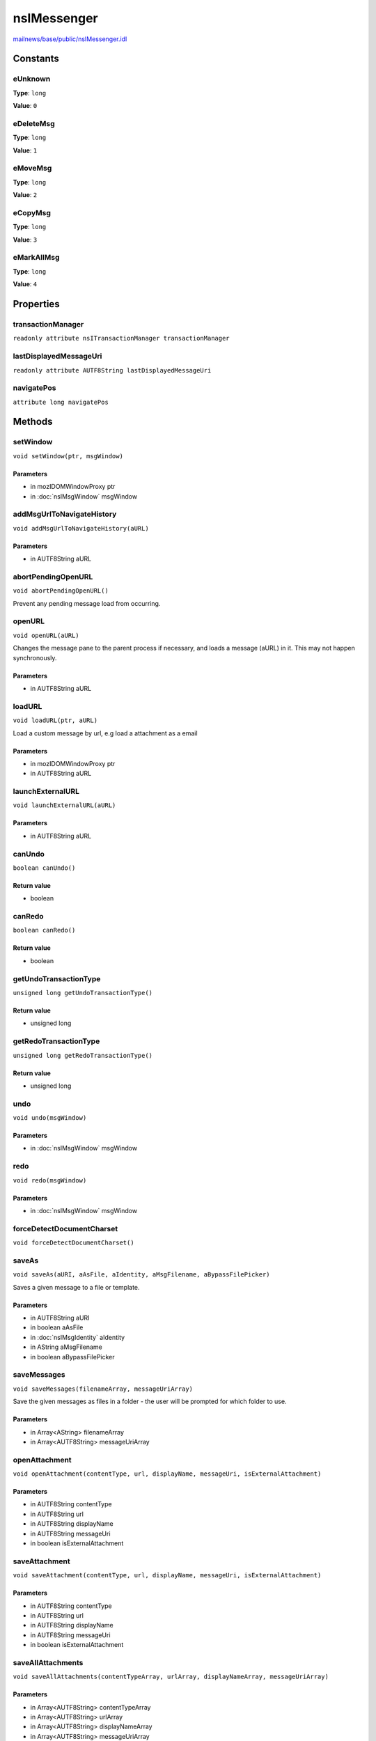 ============
nsIMessenger
============

`mailnews/base/public/nsIMessenger.idl <https://hg.mozilla.org/comm-central/file/tip/mailnews/base/public/nsIMessenger.idl>`_


Constants
=========

eUnknown
--------

**Type**: ``long``

**Value**: ``0``


eDeleteMsg
----------

**Type**: ``long``

**Value**: ``1``


eMoveMsg
--------

**Type**: ``long``

**Value**: ``2``


eCopyMsg
--------

**Type**: ``long``

**Value**: ``3``


eMarkAllMsg
-----------

**Type**: ``long``

**Value**: ``4``


Properties
==========

transactionManager
------------------

``readonly attribute nsITransactionManager transactionManager``

lastDisplayedMessageUri
-----------------------

``readonly attribute AUTF8String lastDisplayedMessageUri``

navigatePos
-----------

``attribute long navigatePos``

Methods
=======

setWindow
---------

``void setWindow(ptr, msgWindow)``

Parameters
^^^^^^^^^^

* in mozIDOMWindowProxy ptr
* in :doc:`nsIMsgWindow` msgWindow

addMsgUrlToNavigateHistory
--------------------------

``void addMsgUrlToNavigateHistory(aURL)``

Parameters
^^^^^^^^^^

* in AUTF8String aURL

abortPendingOpenURL
-------------------

``void abortPendingOpenURL()``

Prevent any pending message load from occurring.

openURL
-------

``void openURL(aURL)``

Changes the message pane to the parent process if necessary, and loads
a message (aURL) in it. This may not happen synchronously.

Parameters
^^^^^^^^^^

* in AUTF8String aURL

loadURL
-------

``void loadURL(ptr, aURL)``

Load a custom message by url, e.g load a attachment as a email

Parameters
^^^^^^^^^^

* in mozIDOMWindowProxy ptr
* in AUTF8String aURL

launchExternalURL
-----------------

``void launchExternalURL(aURL)``

Parameters
^^^^^^^^^^

* in AUTF8String aURL

canUndo
-------

``boolean canUndo()``

Return value
^^^^^^^^^^^^

* boolean

canRedo
-------

``boolean canRedo()``

Return value
^^^^^^^^^^^^

* boolean

getUndoTransactionType
----------------------

``unsigned long getUndoTransactionType()``

Return value
^^^^^^^^^^^^

* unsigned long

getRedoTransactionType
----------------------

``unsigned long getRedoTransactionType()``

Return value
^^^^^^^^^^^^

* unsigned long

undo
----

``void undo(msgWindow)``

Parameters
^^^^^^^^^^

* in :doc:`nsIMsgWindow` msgWindow

redo
----

``void redo(msgWindow)``

Parameters
^^^^^^^^^^

* in :doc:`nsIMsgWindow` msgWindow

forceDetectDocumentCharset
--------------------------

``void forceDetectDocumentCharset()``

saveAs
------

``void saveAs(aURI, aAsFile, aIdentity, aMsgFilename, aBypassFilePicker)``

Saves a given message to a file or template.

Parameters
^^^^^^^^^^

* in AUTF8String aURI
* in boolean aAsFile
* in :doc:`nsIMsgIdentity` aIdentity
* in AString aMsgFilename
* in boolean aBypassFilePicker

saveMessages
------------

``void saveMessages(filenameArray, messageUriArray)``

Save the given messages as files in a folder - the user will be prompted
for which folder to use.

Parameters
^^^^^^^^^^

* in Array<AString> filenameArray
* in Array<AUTF8String> messageUriArray

openAttachment
--------------

``void openAttachment(contentType, url, displayName, messageUri, isExternalAttachment)``

Parameters
^^^^^^^^^^

* in AUTF8String contentType
* in AUTF8String url
* in AUTF8String displayName
* in AUTF8String messageUri
* in boolean isExternalAttachment

saveAttachment
--------------

``void saveAttachment(contentType, url, displayName, messageUri, isExternalAttachment)``

Parameters
^^^^^^^^^^

* in AUTF8String contentType
* in AUTF8String url
* in AUTF8String displayName
* in AUTF8String messageUri
* in boolean isExternalAttachment

saveAllAttachments
------------------

``void saveAllAttachments(contentTypeArray, urlArray, displayNameArray, messageUriArray)``

Parameters
^^^^^^^^^^

* in Array<AUTF8String> contentTypeArray
* in Array<AUTF8String> urlArray
* in Array<AUTF8String> displayNameArray
* in Array<AUTF8String> messageUriArray

saveAttachmentToFile
--------------------

``void saveAttachmentToFile(aFile, aUrl, aMessageUri, aContentType, aListener)``

Parameters
^^^^^^^^^^

* in :doc:`nsIFile` aFile
* in AUTF8String aUrl
* in AUTF8String aMessageUri
* in AUTF8String aContentType
* in :doc:`nsIUrlListener` aListener

detachAttachmentsWOPrompts
--------------------------

``void detachAttachmentsWOPrompts(aDestFolder, aContentTypeArray, aUrlArray, aDisplayNameArray, aMessageUriArray, aListener)``

For a single message and attachments, save these attachments to a file, and
remove from the message. No warning windows will appear, so this is
suitable for use in test and filtering.

Parameters
^^^^^^^^^^

* in :doc:`nsIFile` aDestFolder
* in Array<AUTF8String> aContentTypeArray
* in Array<AUTF8String> aUrlArray
* in Array<AUTF8String> aDisplayNameArray
* in Array<AUTF8String> aMessageUriArray
* in :doc:`nsIUrlListener` aListener

detachAttachment
----------------

``void detachAttachment(contentType, url, displayName, messageUri, saveFirst, withoutWarning)``

Parameters
^^^^^^^^^^

* in AUTF8String contentType
* in AUTF8String url
* in AUTF8String displayName
* in AUTF8String messageUri
* in boolean saveFirst
* in boolean withoutWarning

detachAllAttachments
--------------------

``void detachAllAttachments(contentTypeArray, urlArray, displayNameArray, messageUriArray, saveFirst, withoutWarning)``

Parameters
^^^^^^^^^^

* in Array<AUTF8String> contentTypeArray
* in Array<AUTF8String> urlArray
* in Array<AUTF8String> displayNameArray
* in Array<AUTF8String> messageUriArray
* in boolean saveFirst
* in boolean withoutWarning

saveAttachmentToFolder
----------------------

``nsIFile saveAttachmentToFolder(contentType, url, displayName, messageUri, aDestFolder)``

Parameters
^^^^^^^^^^

* in AUTF8String contentType
* in AUTF8String url
* in AUTF8String displayName
* in AUTF8String messageUri
* in :doc:`nsIFile` aDestFolder

Return value
^^^^^^^^^^^^

* :doc:`nsIFile`

messageServiceFromURI
---------------------

``nsIMsgMessageService messageServiceFromURI(aUri)``

Parameters
^^^^^^^^^^

* in AUTF8String aUri

Return value
^^^^^^^^^^^^

* :doc:`nsIMsgMessageService`

msgHdrFromURI
-------------

``nsIMsgDBHdr msgHdrFromURI(aUri)``

Parameters
^^^^^^^^^^

* in AUTF8String aUri

Return value
^^^^^^^^^^^^

* :doc:`nsIMsgDBHdr`

getMsgUriAtNavigatePos
----------------------

``AUTF8String getMsgUriAtNavigatePos(aPos)``

Parameters
^^^^^^^^^^

* in long aPos

Return value
^^^^^^^^^^^^

* AUTF8String

getFolderUriAtNavigatePos
-------------------------

``AUTF8String getFolderUriAtNavigatePos(aPos)``

Parameters
^^^^^^^^^^

* in long aPos

Return value
^^^^^^^^^^^^

* AUTF8String

getNavigateHistory
------------------

``Array<AUTF8String> getNavigateHistory()``

Fetch the message navigation history.

Return value
^^^^^^^^^^^^

* Array<AUTF8String>

  An array containing two URIs for each history position.
  First msgURI, then folderURI. So the array will be
  twice as long as the number of history positions.

formatFileSize
--------------

``AString formatFileSize(aPos, aUseKB)``

Parameters
^^^^^^^^^^

* in unsigned long long aPos
* in boolean aUseKB

Return value
^^^^^^^^^^^^

* AString
